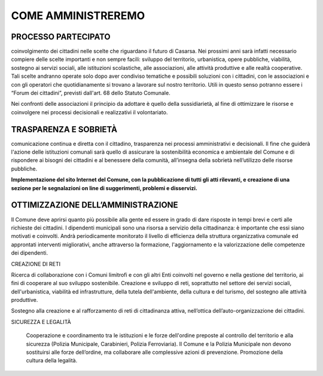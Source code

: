 
.. _h6865385d774156921c744940621825:

COME AMMINISTREREMO
###################

.. _h2f4217294c7d5763515767315878671d:

PROCESSO PARTECIPATO
********************

coinvolgimento dei cittadini nelle scelte che riguardano il futuro di Casarsa. Nei prossimi anni sarà infatti necessario compiere delle scelte importanti e non sempre facili: sviluppo del territorio, urbanistica, opere pubbliche, viabilità, sostegno ai servizi sociali, alle istituzioni scolastiche, alle associazioni, alle attività produttive e alle realtà cooperative. Tali scelte andranno operate solo dopo aver condiviso tematiche e possibili soluzioni con i cittadini, con le associazioni e con gli operatori che quotidianamente si trovano a lavorare sul nostro territorio. Utili in questo senso potranno essere i “Forum dei cittadini”, previsti dall'art. 68 dello Statuto Comunale. 

Nei confronti delle associazioni il principio da adottare è quello della sussidiarietà, al fine di ottimizzare le risorse e coinvolgere nei processi decisionali e realizzativi il volontariato.

.. _h69171850782515723e49627417:

TRASPARENZA E SOBRIETÀ
**********************

comunicazione continua e diretta con il cittadino, trasparenza nei processi amministrativi e decisionali. Il fine che guiderà l'azione delle istituzioni comunali sarà quello di assicurare la sostenibilità economica e ambientale del Comune e di rispondere ai bisogni dei cittadini e al benessere della comunità, all’insegna della sobrietà nell’utilizzo delle risorse pubbliche. 

\ |STYLE0|\ 

.. _h234435d4237177ff26b663b411b6b:

OTTIMIZZAZIONE DELL’AMMINISTRAZIONE
***********************************

Il Comune deve aprirsi quanto più possibile alla gente ed essere in grado di dare risposte in tempi brevi e certi alle richieste dei cittadini. I dipendenti municipali sono una risorsa a servizio della cittadinanza: è importante che essi siano motivati e coinvolti. Andrà periodicamente monitorato il livello di efficienza della struttura organizzativa comunale ed approntati interventi migliorativi, anche attraverso la formazione, l'aggiornamento e la valorizzazione delle competenze dei dipendenti.

CREAZIONE DI RETI

Ricerca di collaborazione con i Comuni limitrofi e con gli altri Enti coinvolti nel governo e nella gestione del territorio, ai fini di cooperare al suo sviluppo sostenibile. Creazione e sviluppo di reti, soprattutto nel settore dei servizi sociali, dell'urbanistica, viabilità ed infrastrutture, della tutela dell'ambiente, della cultura e del turismo, del sostegno alle attività produttive.

Sostegno alla creazione e al rafforzamento di reti di cittadinanza attiva, nell’ottica dell’auto-organizzazione dei cittadini.

SICUREZZA E LEGALITÀ

 Cooperazione e coordinamento tra le istituzioni e le forze dell'ordine preposte al controllo del territorio e alla sicurezza (Polizia Municipale, Carabinieri, Polizia Ferroviaria). Il Comune e la Polizia Municipale non devono sostituirsi alle forze dell’ordine, ma collaborare alle complessive azioni di prevenzione. Promozione della cultura della legalità.


.. bottom of content


.. |STYLE0| replace:: **Implementazione del sito Internet del Comune, con la pubblicazione di tutti gli atti rilevanti, e creazione di una sezione per le segnalazioni on line di suggerimenti, problemi e disservizi.**
